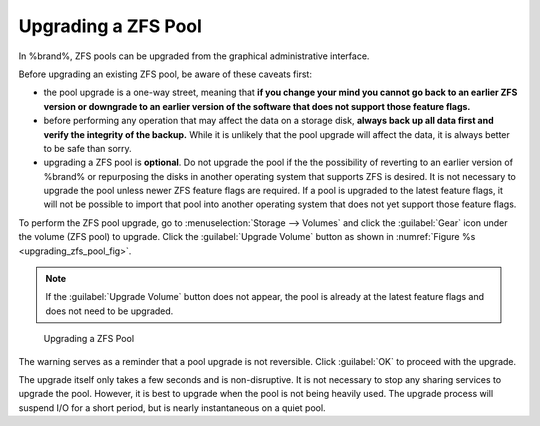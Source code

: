 .. index:: Upgrade ZFS Pool
.. _Upgrading a ZFS Pool:

Upgrading a ZFS Pool
~~~~~~~~~~~~~~~~~~~~

In %brand%, ZFS pools can be upgraded from the graphical
administrative interface.

Before upgrading an existing ZFS pool, be aware of these caveats
first:

* the pool upgrade is a one-way street, meaning that
  **if you change your mind you cannot go back to an earlier ZFS
  version or downgrade to an earlier version of the software that
  does not support those feature flags.**

* before performing any operation that may affect the data on a
  storage disk, **always back up all data first and verify the
  integrity of the backup.**
  While it is unlikely that the pool upgrade will affect the data,
  it is always better to be safe than sorry.

* upgrading a ZFS pool is **optional**. Do not upgrade the pool if the
  the possibility of reverting to an earlier version of %brand% or
  repurposing the disks in another operating system that supports ZFS
  is desired. It is not necessary to upgrade the pool unless newer ZFS
  feature flags are required. If a pool is upgraded to the latest
  feature flags, it will not be possible to import that pool into
  another operating system that does not yet support those feature
  flags.

To perform the ZFS pool upgrade, go to
:menuselection:`Storage --> Volumes` and click the :guilabel:`Gear` icon
under the volume (ZFS pool) to upgrade. Click the
:guilabel:`Upgrade Volume` button as shown in
:numref:`Figure %s <upgrading_zfs_pool_fig>`.

.. note:: If the :guilabel:`Upgrade Volume` button does not appear, the
   pool is already at the latest feature flags and does not need to be
   upgraded.


.. _upgrading_zfs_pool_fig:

.. figure:: images/pool1.png

   Upgrading a ZFS Pool


The warning serves as a reminder that a pool upgrade is not
reversible. Click :guilabel:`OK` to proceed with the upgrade.

The upgrade itself only takes a few seconds and is non-disruptive.
It is not necessary to stop any sharing services to upgrade the
pool. However, it is best to upgrade when the pool is not being
heavily used. The upgrade process will suspend I/O for a short
period, but is nearly instantaneous on a quiet pool.
